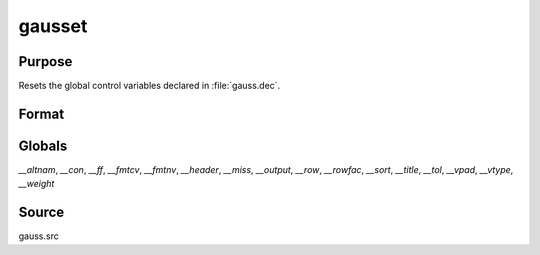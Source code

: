 
gausset
==============================================

Purpose
----------------

Resets the global control variables declared in :file:`gauss.dec`.

Format
----------------
.. function:: gausset

Globals
-------

`__altnam`, `__con`, `__ff`, `__fmtcv`, `__fmtnv`, `__header`, `__miss`,
`__output`, `__row`, `__rowfac`, `__sort`, `__title`, `__tol`, `__vpad`,
`__vtype`, `__weight`

Source
------

gauss.src

